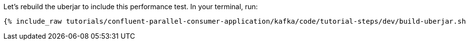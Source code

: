 Let's rebuild the uberjar to include this performance test.  In your terminal, run:

+++++
<pre class="snippet"><code class="shell">{% include_raw tutorials/confluent-parallel-consumer-application/kafka/code/tutorial-steps/dev/build-uberjar.sh %}</code></pre>
+++++
